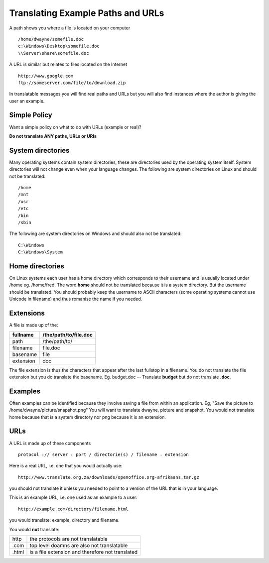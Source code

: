 
.. _../pages/guide/translation/paths_urls#translating_example_paths_and_urls:

Translating Example Paths and URLs
**********************************

A path shows you where a file is located on your computer ::

  /home/dwayne/somefile.doc
  c:\Windows\Desktop\somefile.doc
  \\Server\share\somefile.doc

A URL is similar but relates to files located on the Internet ::

  http://www.google.com
  ftp://someserver.com/file/to/download.zip

In translatable messages you will find real paths and URLs but you will also
find instances where the author is giving the user an example. 

.. _../pages/guide/translation/paths_urls#simple_policy:

Simple Policy
=============

Want a simple policy on what to do with URLs (example or real)?

**Do not translate ANY paths, URLs or URIs**

.. _../pages/guide/translation/paths_urls#system_directories:

System directories
==================

Many operating systems contain system directories, these are directories used
by the operating system itself.  System directories will not change even when
your language changes.  The following are system directories on Linux and
should not be translated::

  /home
  /mnt
  /usr
  /etc
  /bin
  /sbin

The following are system directories on Windows and should also not be translated::

  C:\Windows
  C:\Windows\System

.. _../pages/guide/translation/paths_urls#home_directories:

Home directories
================

On Linux systems each user has a home directory which corresponds to their
username and is usually located under /home eg. /home/fred.  The word **home**
should not be translated because it is a system directory.  But the username
should be translated.  You should probably keep the username to ASCII
characters (some operating systems cannot use Unicode in filename) and thus
romanise the name if you needed.

.. _../pages/guide/translation/paths_urls#extensions:

Extensions
==========

A file is made up of the:

+------------+-----------------------+
| fullname   | /the/path/to/file.doc |
+============+=======================+
| path       | /the/path/to/         |
+------------+-----------------------+
| filename   | file.doc              |
+------------+-----------------------+
| basename   | file                  |
+------------+-----------------------+
| extension  | doc                   |
+------------+-----------------------+

The file extension is thus the characters that appear after the last fullstop
in a filename.  You do not translate the file extension but you do translate
the basename.  Eg. budget.doc -- Translate **budget** but do not translate
**.doc**.

.. _../pages/guide/translation/paths_urls#examples:

Examples
========

Often examples can be identified because they involve saving a file from within
an application. Eg,  "Save the picture to /home/dwayne/picture/snapshot.png"
You will want to translate dwayne, picture and snapshot.  You would not
translate home because that is a system directory nor png because it is an
extension.

.. _../pages/guide/translation/paths_urls#urls:

URLs
====

A URL is made up of these components ::

  protocol :// server : port / directorie(s) / filename . extension

Here is a real URL, i.e. one that you would actually use::

  http://www.translate.org.za/downloads/openoffice.org-afrikaans.tar.gz

you should not translate it unless you needed to point to a version of the URL
that is in your language.

This is an example URL, i.e. one used as an example to a user::

  http://example.com/directory/filename.html

you would translate: example, directory and filename.

You would **not** translate:

+--------+---------------------------------------------------+
| http   | the protocols are not translatable                |
+--------+---------------------------------------------------+
| .com   | top level doamns are also not translatable        |
+--------+---------------------------------------------------+
| .html  | is a file extension and therefore not translated  |
+--------+---------------------------------------------------+
